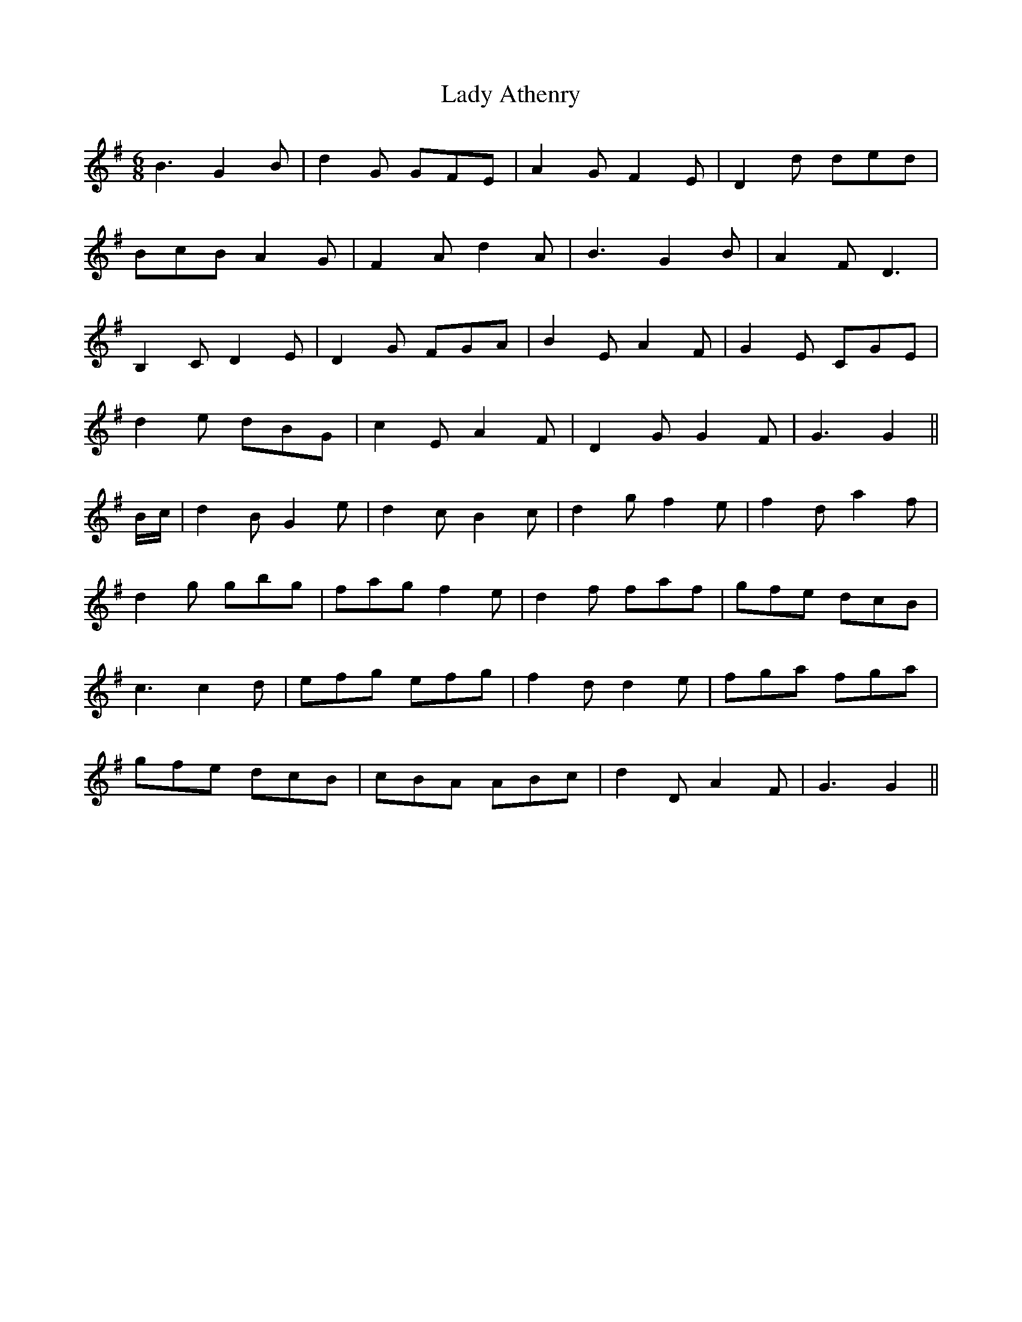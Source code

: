 X: 22470
T: Lady Athenry
R: jig
M: 6/8
K: Gmajor
B3 G2 B|d2 G GFE|A2 G F2 E|D2 d ded|
BcB A2 G|F2 A d2 A|B3 G2 B|A2 F D3|
B,2 C D2 E|D2 G FGA|B2 E A2 F|G2 E CGE|
d2 e dBG|c2 E A2 F|D2 G G2 F|G3 G2||
B/c/|d2 B G2 e|d2 c B2 c|d2 g f2 e|f2 d a2 f|
d2 g gbg|fag f2 e|d2 f faf|gfe dcB|
c3 c2 d|efg efg|f2 d d2 e|fga fga|
gfe dcB|cBA ABc|d2 D A2 F|G3 G2||


